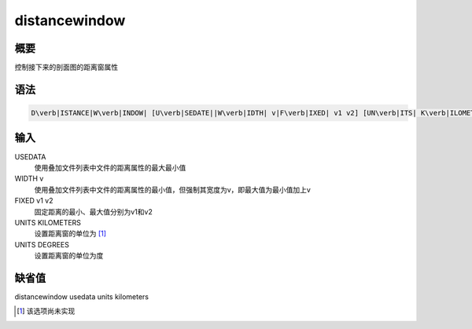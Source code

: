 .. _sss:distancewindow:

distancewindow
==============

概要
----

控制接下来的剖面图的距离窗属性

语法
----

.. code:: bash

    D\verb|ISTANCE|W\verb|INDOW| [U\verb|SEDATE||W\verb|IDTH| v|F\verb|IXED| v1 v2] [UN\verb|ITS| K\verb|ILOMETERS||D\verb|EGREES|]

输入
----

USEDATA
    使用叠加文件列表中文件的距离属性的最大最小值

WIDTH v
    使用叠加文件列表中文件的距离属性的最小值，但强制其宽度为v，即最大值为最小值加上v

FIXED v1 v2
    固定距离的最小、最大值分别为v1和v2

UNITS KILOMETERS
    设置距离窗的单位为  [1]_

UNITS DEGREES
    设置距离窗的单位为度

缺省值
------

distancewindow usedata units kilometers

.. [1]
   该选项尚未实现
